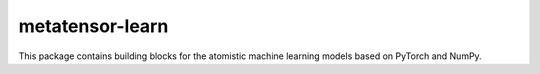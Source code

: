 metatensor-learn
=====================

This package contains building blocks for the atomistic machine learning models based on PyTorch and NumPy.
